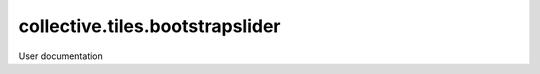 ================================
collective.tiles.bootstrapslider
================================

User documentation
